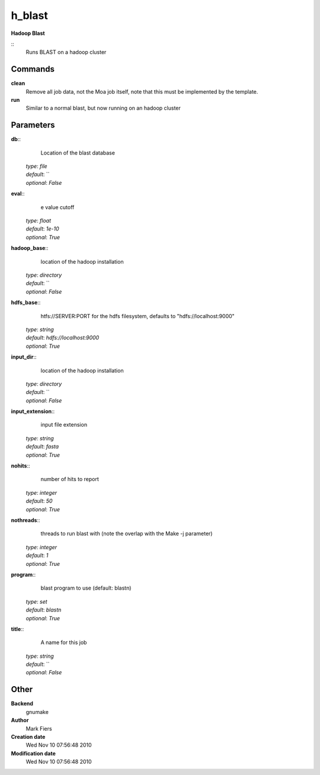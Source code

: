 h_blast
------------------------------------------------

**Hadoop Blast**

::
    Runs BLAST on a hadoop cluster


Commands
~~~~~~~~

**clean**
  Remove all job data, not the Moa job itself, note that this must be implemented by the template.


**run**
  Similar to a normal blast, but now running on an hadoop cluster





Parameters
~~~~~~~~~~



**db**::
    Location of the blast database

  | *type*: `file`
  | *default*: ``
  | *optional*: `False`



**eval**::
    e value cutoff

  | *type*: `float`
  | *default*: `1e-10`
  | *optional*: `True`



**hadoop_base**::
    location of the hadoop installation

  | *type*: `directory`
  | *default*: ``
  | *optional*: `False`



**hdfs_base**::
    htfs://SERVER:PORT for the hdfs filesystem, defaults to "hdfs://localhost:9000"

  | *type*: `string`
  | *default*: `hdfs://localhost:9000`
  | *optional*: `True`



**input_dir**::
    location of the hadoop installation

  | *type*: `directory`
  | *default*: ``
  | *optional*: `False`



**input_extension**::
    input file extension

  | *type*: `string`
  | *default*: `fasta`
  | *optional*: `True`



**nohits**::
    number of hits to report

  | *type*: `integer`
  | *default*: `50`
  | *optional*: `True`



**nothreads**::
    threads to run blast with (note the overlap with the Make -j parameter)

  | *type*: `integer`
  | *default*: `1`
  | *optional*: `True`



**program**::
    blast program to use (default: blastn)

  | *type*: `set`
  | *default*: `blastn`
  | *optional*: `True`



**title**::
    A name for this job

  | *type*: `string`
  | *default*: ``
  | *optional*: `False`



Other
~~~~~

**Backend**
  gnumake
**Author**
  Mark Fiers
**Creation date**
  Wed Nov 10 07:56:48 2010
**Modification date**
  Wed Nov 10 07:56:48 2010




